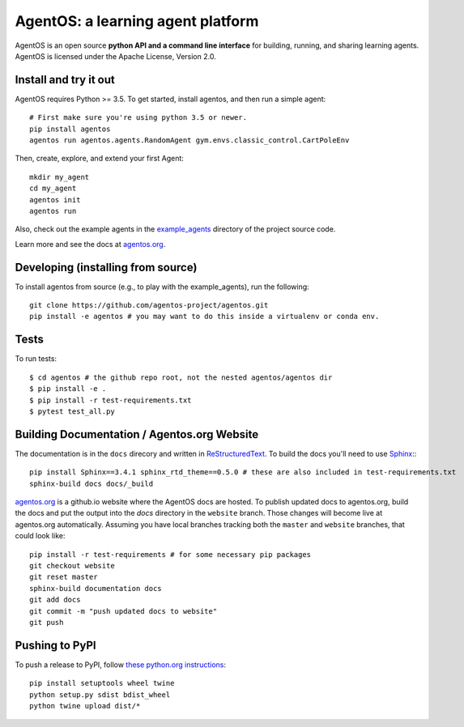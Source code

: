 ==================================
AgentOS: a learning agent platform
==================================

AgentOS is an open source **python API and a command line interface** for building, running, and sharing learning agents. AgentOS is licensed under the Apache License, Version 2.0.

.. image:: https://github.com/agentos-project/agentos/workflows/Tests%20on%20master/badge.svg
  :target: https://github.com/agentos-project/agentos/actions)
  :alt: Test Status Indicator



Install and try it out
----------------------
AgentOS requires Python >= 3.5. To get started, install agentos, and then run a simple agent::

  # First make sure you're using python 3.5 or newer.
  pip install agentos
  agentos run agentos.agents.RandomAgent gym.envs.classic_control.CartPoleEnv

Then, create, explore, and extend your first Agent::

  mkdir my_agent
  cd my_agent
  agentos init
  agentos run

Also, check out the example agents in the `example_agents <https://github.com/agentos-project/agentos/tree/master/example_agents>`_ directory of the project source code.

Learn more and see the docs at `agentos.org <https://agentos.org>`_.


Developing (installing from source)
-----------------------------------
To install agentos from source (e.g., to play with the example_agents), run the following::

  git clone https://github.com/agentos-project/agentos.git
  pip install -e agentos # you may want to do this inside a virtualenv or conda env.


Tests
-----
To run tests::

  $ cd agentos # the github repo root, not the nested agentos/agentos dir
  $ pip install -e .
  $ pip install -r test-requirements.txt
  $ pytest test_all.py


Building Documentation / Agentos.org Website
--------------------------------------------

The documentation is in the ``docs`` direcory and written in `ReStructuredText <https://docutils.sourceforge.io/rst.html>`_.
To build the docs you'll need to use `Sphinx <https://www.sphinx-doc.org>`_:::

  pip install Sphinx==3.4.1 sphinx_rtd_theme==0.5.0 # these are also included in test-requirements.txt
  sphinx-build docs docs/_build

`agentos.org <https://agentos.org>`_ is a github.io website where the AgentOS docs are hosted.
To publish updated docs to agentos.org, build the docs and put the 
output into the `docs` directory in the ``website`` branch. Those changes
will become live at agentos.org automatically. Assuming you have local
branches tracking both the ``master`` and ``website`` branches, that could
look like::

  pip install -r test-requirements # for some necessary pip packages
  git checkout website
  git reset master
  sphinx-build documentation docs
  git add docs
  git commit -m "push updated docs to website"
  git push



Pushing to PyPI
---------------
To push a release to PyPI, follow `these python.org instructions <https://packaging.python.org/tutorials/packaging-projects/>`_::

  pip install setuptools wheel twine
  python setup.py sdist bdist_wheel
  python twine upload dist/*

